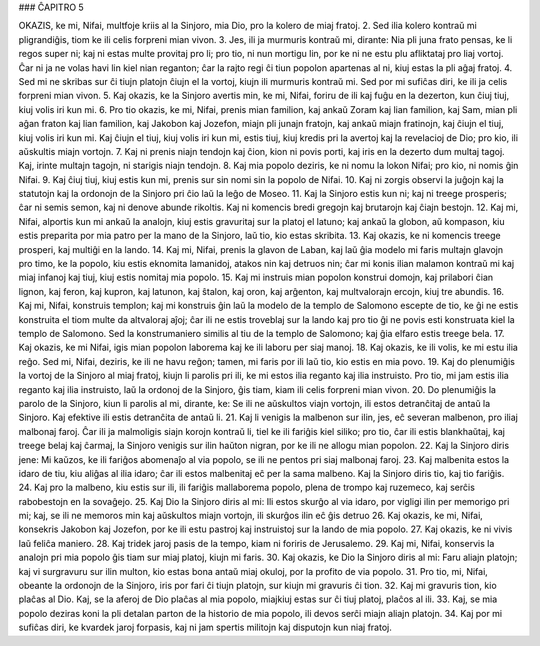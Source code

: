 ### ĈAPITRO 5

OKAZIS, ke mi, Nifai, multfoje kriis al la Sinjoro, mia Dio, pro la kolero de miaj fratoj.
2. Sed ilia kolero kontraŭ mi pligrandiĝis, tiom ke ili celis forpreni mian vivon.
3. Jes, ili ja murmuris kontraŭ mi, dirante: Nia pli juna frato pensas, ke li regos super ni; kaj ni estas multe provitaj pro li; pro tio, ni nun mortigu lin, por ke ni ne estu plu afliktataj pro liaj vortoj. Ĉar ni ja ne volas havi lin kiel nian reganton; ĉar la rajto regi ĉi tiun popolon apartenas al ni, kiuj estas la pli aĝaj fratoj.
4. Sed mi ne skribas sur ĉi tiujn platojn ĉiujn el la vortoj, kiujn ili murmuris kontraŭ mi. Sed por mi sufiĉas diri, ke ili ja celis forpreni mian vivon.
5. Kaj okazis, ke la Sinjoro avertis min, ke mi, Nifai, foriru de ili kaj fuĝu en la dezerton, kun ĉiuj tiuj, kiuj volis iri kun mi.
6. Pro tio okazis, ke mi, Nifai, prenis mian familion, kaj ankaŭ Zoram kaj lian familion, kaj Sam, mian pli aĝan fraton kaj lian familion, kaj Jakobon kaj Jozefon, miajn pli junajn fratojn, kaj ankaŭ miajn fratinojn, kaj ĉiujn el tiuj, kiuj volis iri kun mi. Kaj ĉiujn el tiuj, kiuj volis iri kun mi, estis tiuj, kiuj kredis pri la avertoj kaj la revelacioj de Dio; pro kio, ili aŭskultis miajn vortojn.
7. Kaj ni prenis niajn tendojn kaj ĉion, kion ni povis porti, kaj iris en la dezerto dum multaj tagoj. Kaj, irinte multajn tagojn, ni starigis niajn tendojn.
8. Kaj mia popolo deziris, ke ni nomu la lokon Nifai; pro kio, ni nomis ĝin Nifai.
9. Kaj ĉiuj tiuj, kiuj estis kun mi, prenis sur sin nomi sin la popolo de Nifai.
10. Kaj ni zorgis observi la juĝojn kaj la statutojn kaj la ordonojn de la Sinjoro pri ĉio laŭ la leĝo de Moseo.
11. Kaj la Sinjoro estis kun ni; kaj ni treege prosperis; ĉar ni semis semon, kaj ni denove abunde rikoltis. Kaj ni komencis bredi gregojn kaj brutarojn kaj ĉiajn bestojn.
12. Kaj mi, Nifai, alportis kun mi ankaŭ la analojn, kiuj estis gravuritaj sur la platoj el latuno; kaj ankaŭ la globon, aŭ kompason, kiu estis preparita por mia patro per la mano de la Sinjoro, laŭ tio, kio estas skribita.
13. Kaj okazis, ke ni komencis treege prosperi, kaj multiĝi en la lando.
14. Kaj mi, Nifai, prenis la glavon de Laban, kaj laŭ ĝia modelo mi faris multajn glavojn pro timo, ke la popolo, kiu estis eknomita lamanidoj, atakos nin kaj detruos nin; ĉar mi konis ilian malamon kontraŭ mi kaj miaj infanoj kaj tiuj, kiuj estis nomitaj mia popolo.
15. Kaj mi instruis mian popolon konstrui domojn, kaj prilabori ĉian lignon, kaj feron, kaj kupron, kaj latunon, kaj ŝtalon, kaj oron, kaj arĝenton, kaj multvalorajn ercojn, kiuj tre abundis.
16. Kaj mi, Nifai, konstruis templon; kaj mi konstruis ĝin laŭ la modelo de la templo de Salomono escepte de tio, ke ĝi ne estis konstruita el tiom multe da altvaloraj aĵoj; ĉar ili ne estis troveblaj sur la lando kaj pro tio ĝi ne povis esti konstruata kiel la templo de Salomono. Sed la konstrumaniero similis al tiu de la templo de Salomono; kaj ĝia elfaro estis treege bela.
17. Kaj okazis, ke mi Nifai, igis mian popolon laborema kaj ke ili laboru per siaj manoj.
18. Kaj okazis, ke ili volis, ke mi estu ilia reĝo. Sed mi, Nifai, deziris, ke ili ne havu reĝon; tamen, mi faris por ili laŭ tio, kio estis en mia povo.
19. Kaj do plenumiĝis la vortoj de la Sinjoro al miaj fratoj, kiujn li parolis pri ili, ke mi estos ilia reganto kaj ilia instruisto. Pro tio, mi jam estis ilia reganto kaj ilia instruisto, laŭ la ordonoj de la Sinjoro, ĝis tiam, kiam ili celis forpreni mian vivon.
20. Do plenumiĝis la parolo de la Sinjoro, kiun li parolis al mi, dirante, ke: Se ili ne aŭskultos viajn vortojn, ili estos detranĉitaj de antaŭ la Sinjoro. Kaj efektive ili estis detranĉita de antaŭ li.
21. Kaj li venigis la malbenon sur ilin, jes, eĉ severan malbenon, pro iliaj malbonaj faroj. Ĉar ili ja malmoligis siajn korojn kontraŭ li, tiel ke ili fariĝis kiel siliko; pro tio, ĉar ili estis blankhaŭtaj, kaj treege belaj kaj ĉarmaj, la Sinjoro venigis sur ilin haŭton nigran, por ke ili ne allogu mian popolon.
22. Kaj la Sinjoro diris jene: Mi kaŭzos, ke ili fariĝos abomenaĵo al via popolo, se ili ne pentos pri siaj malbonaj faroj.
23. Kaj malbenita estos la idaro de tiu, kiu aliĝas al ilia idaro; ĉar ili estos malbenitaj eĉ per la sama malbeno. Kaj la Sinjoro diris tio, kaj tio fariĝis.
24. Kaj pro la malbeno, kiu estis sur ili, ili fariĝis mallaborema popolo, plena de trompo kaj ruzemeco, kaj serĉis rabobestojn en la sovaĝejo. 
25. Kaj Dio la Sinjoro diris al mi: Ili estos skurĝo al via idaro, por vigligi ilin per memorigo pri mi; kaj, se ili ne memoros min kaj aŭskultos miajn vortojn, ili skurĝos ilin eĉ ĝis detruo
26. Kaj okazis, ke mi, Nifai, konsekris Jakobon kaj Jozefon, por ke ili estu pastroj kaj instruistoj sur la lando de mia popolo.
27. Kaj okazis, ke ni vivis laŭ feliĉa maniero.
28. Kaj tridek jaroj pasis de la tempo, kiam ni foriris de Jerusalemo.
29. Kaj mi, Nifai, konservis la analojn pri mia popolo ĝis tiam sur miaj platoj, kiujn mi faris. 
30. Kaj okazis, ke Dio la Sinjoro diris al mi: Faru aliajn platojn; kaj vi surgravuru sur ilin multon, kio estas bona antaŭ miaj okuloj, por la profito de via popolo.
31. Pro tio, mi, Nifai, obeante la ordonojn de la Sinjoro, iris por fari ĉi tiujn platojn, sur kiujn mi gravuris ĉi tion.
32. Kaj mi gravuris tion, kio plaĉas al Dio. Kaj, se la aferoj de Dio plaĉas al mia popolo, miajkiuj estas sur ĉi tiuj platoj, plaĉos al ili.
33. Kaj, se mia popolo deziras koni la pli detalan parton de la historio de mia popolo, ili devos serĉi miajn aliajn platojn.
34. Kaj por mi sufiĉas diri, ke kvardek jaroj forpasis, kaj ni jam spertis militojn kaj disputojn kun niaj fratoj.

